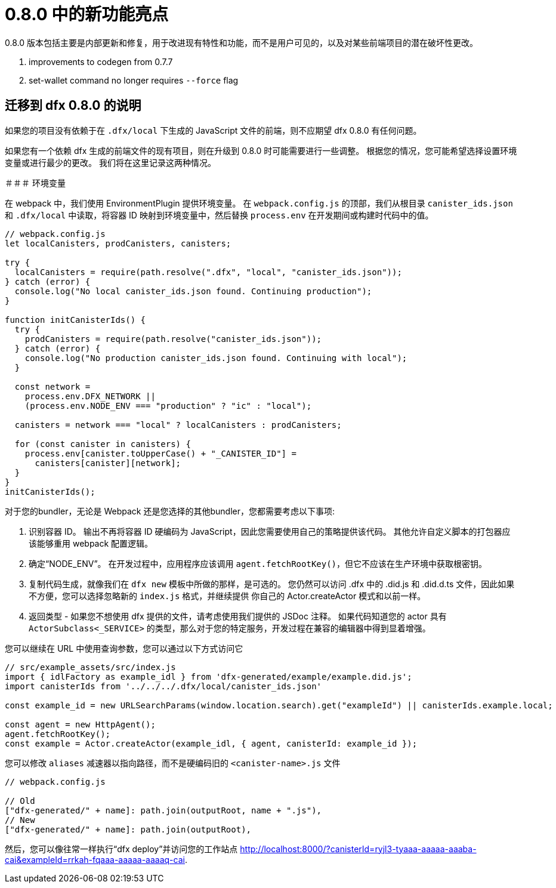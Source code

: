 = {release} 中的新功能亮点
:描述: DFINITY容器软件开发套件发行说明
:proglang: Motoko
:IC: Internet Computer
:company-id: DFINITY
:release: 0.8.0
ifdef::env-github,env-browser[:outfilesuffix:.adoc]

{release} 版本包括主要是内部更新和修复，用于改进现有特性和功能，而不是用户可见的，以及对某些前端项目的潜在破坏性更改。

. improvements to codegen from 0.7.7
. set-wallet command no longer requires `--force` flag

## 迁移到 dfx 0.8.0 的说明

如果您的项目没有依赖于在 `.dfx/local` 下生成的 JavaScript 文件的前端，则不应期望 dfx 0.8.0 有任何问题。

如果您有一个依赖 dfx 生成的前端文件的现有项目，则在升级到 0.8.0 时可能需要进行一些调整。 根据您的情况，您可能希望选择设置环境变量或进行最少的更改。 我们将在这里记录这两种情况。

＃＃＃ 环境变量

在 webpack 中，我们使用 EnvironmentPlugin 提供环境变量。 在 `webpack.config.js` 的顶部，我们从根目录 `canister_ids.json` 和 `.dfx/local` 中读取，将容器 ID 映射到环境变量中，然后替换 `process.env` 在开发期间或构建时代码中的值。

```js
// webpack.config.js
let localCanisters, prodCanisters, canisters;

try {
  localCanisters = require(path.resolve(".dfx", "local", "canister_ids.json"));
} catch (error) {
  console.log("No local canister_ids.json found. Continuing production");
}

function initCanisterIds() {
  try {
    prodCanisters = require(path.resolve("canister_ids.json"));
  } catch (error) {
    console.log("No production canister_ids.json found. Continuing with local");
  }

  const network =
    process.env.DFX_NETWORK ||
    (process.env.NODE_ENV === "production" ? "ic" : "local");

  canisters = network === "local" ? localCanisters : prodCanisters;

  for (const canister in canisters) {
    process.env[canister.toUpperCase() + "_CANISTER_ID"] =
      canisters[canister][network];
  }
}
initCanisterIds();
```

对于您的bundler，无论是 Webpack 还是您选择的其他bundler，您都需要考虑以下事项:

1. 识别容器 ID。 输出不再将容器 ID 硬编码为 JavaScript，因此您需要使用自己的策略提供该代码。 其他允许自定义脚本的打包器应该能够重用 webpack 配置逻辑。
2. 确定“NODE_ENV”。 在开发过程中，应用程序应该调用 `agent.fetchRootKey()`，但它不应该在生产环境中获取根密钥。
3. 复制代码生成，就像我们在 `dfx new` 模板中所做的那样，是可选的。 您仍然可以访问 .dfx 中的 .did.js 和 .did.d.ts 文件，因此如果不方便，您可以选择忽略新的 `index.js` 格式，并继续提供 你自己的 Actor.createActor 模式和以前一样。
4. 返回类型 - 如果您不想使用 dfx 提供的文件，请考虑使用我们提供的 JSDoc 注释。 如果代码知道您的 actor 具有 `ActorSubclass<_SERVICE>` 的类型，那么对于您的特定服务，开发过程在兼容的编辑器中得到显着增强。


您可以继续在 URL 中使用查询参数，您可以通过以下方式访问它

```js
// src/example_assets/src/index.js
import { idlFactory as example_idl } from 'dfx-generated/example/example.did.js';
import canisterIds from '../../../.dfx/local/canister_ids.json'

const example_id = new URLSearchParams(window.location.search).get("exampleId") || canisterIds.example.local;

const agent = new HttpAgent();
agent.fetchRootKey();
const example = Actor.createActor(example_idl, { agent, canisterId: example_id });
```

您可以修改 `aliases` 减速器以指向路径，而不是硬编码旧的 `<canister-name>.js` 文件

```js
// webpack.config.js

// Old
["dfx-generated/" + name]: path.join(outputRoot, name + ".js"),
// New
["dfx-generated/" + name]: path.join(outputRoot),
```

然后，您可以像往常一样执行“dfx deploy”并访问您的工作站点 http://localhost:8000/?canisterId=ryjl3-tyaaa-aaaaa-aaaba-cai&exampleId=rrkah-fqaaa-aaaaa-aaaaq-cai.
